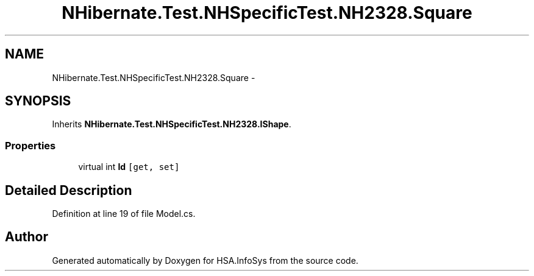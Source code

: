 .TH "NHibernate.Test.NHSpecificTest.NH2328.Square" 3 "Fri Jul 5 2013" "Version 1.0" "HSA.InfoSys" \" -*- nroff -*-
.ad l
.nh
.SH NAME
NHibernate.Test.NHSpecificTest.NH2328.Square \- 
.SH SYNOPSIS
.br
.PP
.PP
Inherits \fBNHibernate\&.Test\&.NHSpecificTest\&.NH2328\&.IShape\fP\&.
.SS "Properties"

.in +1c
.ti -1c
.RI "virtual int \fBId\fP\fC [get, set]\fP"
.br
.in -1c
.SH "Detailed Description"
.PP 
Definition at line 19 of file Model\&.cs\&.

.SH "Author"
.PP 
Generated automatically by Doxygen for HSA\&.InfoSys from the source code\&.
